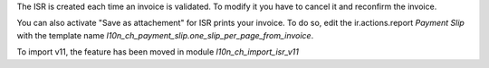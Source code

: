 The ISR is created each time an invoice is validated.
To modify it you have to cancel it and reconfirm the invoice.

You can also activate "Save as attachement" for ISR prints your invoice.
To do so, edit the ir.actions.report `Payment Slip` with the template
name `l10n_ch_payment_slip.one_slip_per_page_from_invoice`.

To import v11, the feature has been moved in module `l10n_ch_import_isr_v11`
